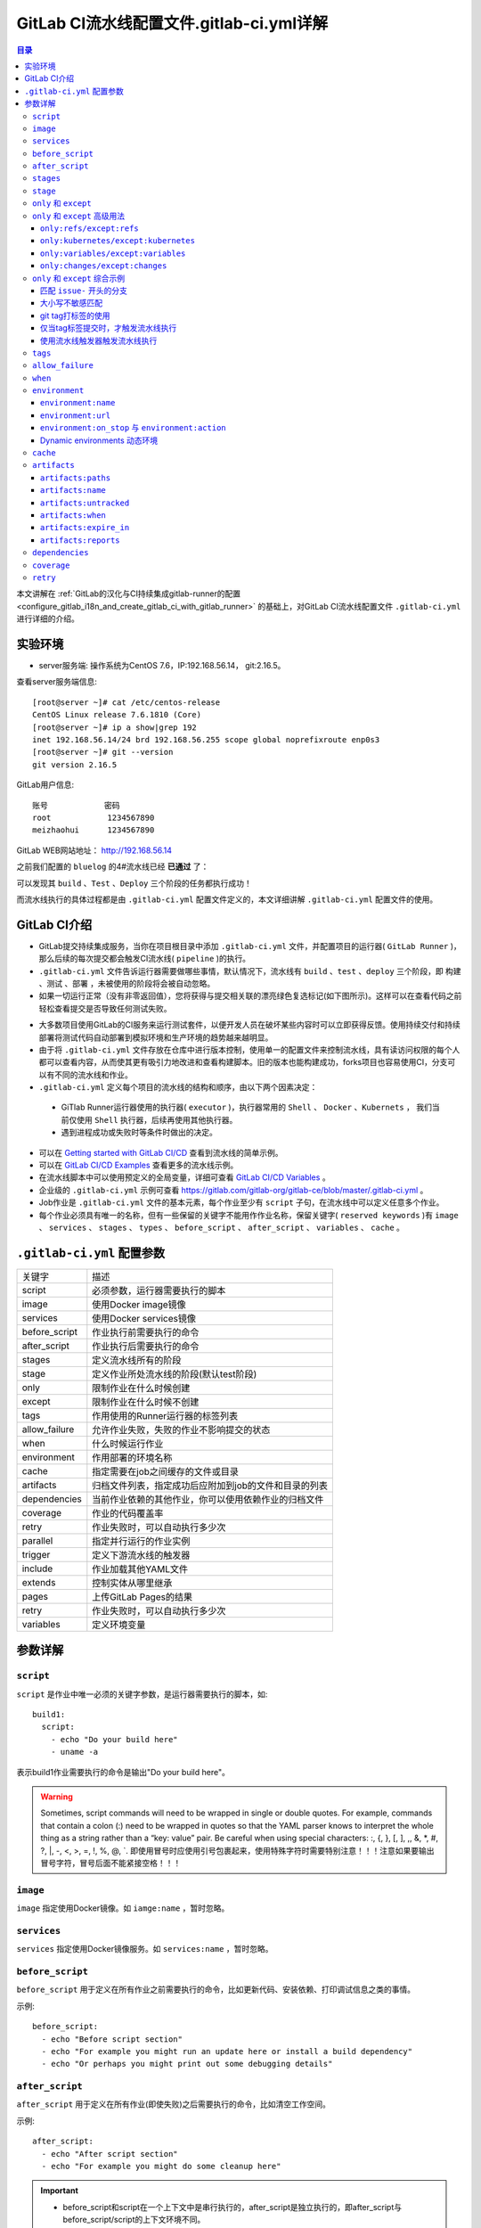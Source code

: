.. _gitlab_ci_.gitlab-ci.yml_detail:

GitLab CI流水线配置文件.gitlab-ci.yml详解
=================================================

.. contents:: 目录

本文讲解在 :ref:`GitLab的汉化与CI持续集成gitlab-runner的配置 <configure_gitlab_i18n_and_create_gitlab_ci_with_gitlab_runner>` 的基础上，对GitLab CI流水线配置文件 ``.gitlab-ci.yml`` 进行详细的介绍。





实验环境
-------------------------------------------------

- server服务端: 操作系统为CentOS 7.6，IP:192.168.56.14， git:2.16.5。

查看server服务端信息::

    [root@server ~]# cat /etc/centos-release
    CentOS Linux release 7.6.1810 (Core) 
    [root@server ~]# ip a show|grep 192
    inet 192.168.56.14/24 brd 192.168.56.255 scope global noprefixroute enp0s3
    [root@server ~]# git --version
    git version 2.16.5
    
GitLab用户信息::

    账号            密码
    root            1234567890
    meizhaohui      1234567890
    
GitLab WEB网站地址： http://192.168.56.14


之前我们配置的 ``bluelog`` 的4#流水线已经 **已通过** 了：

.. image:: ./_static/images/gitlab_cicd-pipeline_detail.png

可以发现其 ``build`` 、``Test`` 、``Deploy`` 三个阶段的任务都执行成功！

而流水线执行的具体过程都是由 ``.gitlab-ci.yml`` 配置文件定义的，本文详细讲解 ``.gitlab-ci.yml`` 配置文件的使用。

GitLab CI介绍
-------------------------------------------------

- GitLab提交持续集成服务，当你在项目根目录中添加 ``.gitlab-ci.yml`` 文件，并配置项目的运行器( ``GitLab Runner`` )，那么后续的每次提交都会触发CI流水线( ``pipeline`` )的执行。

- ``.gitlab-ci.yml`` 文件告诉运行器需要做哪些事情，默认情况下，流水线有 ``build`` 、``test`` 、``deploy`` 三个阶段，即 ``构建`` 、``测试`` 、``部署`` ，未被使用的阶段将会被自动忽略。

- 如果一切运行正常（没有非零返回值），您将获得与提交相关联的漂亮绿色复选标记(如下图所示)。这样可以在查看代码之前轻松查看提交是否导致任何测试失败。

.. image:: ./_static/images/gitlab_cicd_green_checkmark.png 

- 大多数项目使用GitLab的CI服务来运行测试套件，以便开发人员在破坏某些内容时可以立即获得反馈。使用持续交付和持续部署将测试代码自动部署到模拟环境和生产环境的趋势越来越明显。

- 由于将 ``.gitlab-ci.yml`` 文件存放在仓库中进行版本控制，使用单一的配置文件来控制流水线，具有读访问权限的每个人都可以查看内容，从而使其更有吸引力地改进和查看构建脚本。旧的版本也能构建成功，forks项目也容易使用CI，分支可以有不同的流水线和作业。

-  ``.gitlab-ci.yml`` 定义每个项目的流水线的结构和顺序，由以下两个因素决定：
  
  - GiTlab Runner运行器使用的执行器( ``executor`` )，执行器常用的 ``Shell`` 、 ``Docker`` 、``Kubernets`` ， 我们当前仅使用 ``Shell`` 执行器，后续再使用其他执行器。
  - 遇到进程成功或失败时等条件时做出的决定。

- 可以在 `Getting started with GitLab CI/CD <https://docs.gitlab.com/ce/ci/quick_start/README.html>`_ 查看到流水线的简单示例。
- 可以在 `GitLab CI/CD Examples <https://docs.gitlab.com/ce/ci/examples/README.html>`_ 查看更多的流水线示例。
- 在流水线脚本中可以使用预定义的全局变量，详细可查看 `GitLab CI/CD Variables <https://docs.gitlab.com/ce/ci/variables/README.html>`_ 。
- 企业级的 ``.gitlab-ci.yml`` 示例可查看 https://gitlab.com/gitlab-org/gitlab-ce/blob/master/.gitlab-ci.yml 。
- Job作业是 ``.gitlab-ci.yml`` 文件的基本元素，每个作业至少有 ``script`` 子句，在流水线中可以定义任意多个作业。
- 每个作业必须具有唯一的名称，但有一些保留的关键字不能用作作业名称，保留关键字( ``reserved keywords`` )有  ``image`` 、 ``services`` 、 ``stages`` 、 ``types`` 、 ``before_script`` 、 ``after_script`` 、 ``variables`` 、 ``cache`` 。

``.gitlab-ci.yml`` 配置参数
-------------------------------------------------


+---------------+-------------------------------------------------------+
|   关键字      |                描述                                   |
+---------------+-------------------------------------------------------+
|   script      |                必须参数，运行器需要执行的脚本         |
+---------------+-------------------------------------------------------+
|   image       |                使用Docker image镜像                   |
+---------------+-------------------------------------------------------+
|  services     |                使用Docker services镜像                |
+---------------+-------------------------------------------------------+
| before_script |                作业执行前需要执行的命令               |
+---------------+-------------------------------------------------------+
| after_script  |                作业执行后需要执行的命令               |
+---------------+-------------------------------------------------------+
|    stages     |                定义流水线所有的阶段                   |
+---------------+-------------------------------------------------------+
|    stage      |        定义作业所处流水线的阶段(默认test阶段)         |
+---------------+-------------------------------------------------------+
|     only      |                限制作业在什么时候创建                 |
+---------------+-------------------------------------------------------+
|    except     |                限制作业在什么时候不创建               |
+---------------+-------------------------------------------------------+
|     tags      |            作用使用的Runner运行器的标签列表           |
+---------------+-------------------------------------------------------+
| allow_failure |       允许作业失败，失败的作业不影响提交的状态        |
+---------------+-------------------------------------------------------+
|     when      |                  什么时候运行作业                     |
+---------------+-------------------------------------------------------+
|  environment  |                  作用部署的环境名称                   |
+---------------+-------------------------------------------------------+
|     cache     |          指定需要在job之间缓存的文件或目录            |
+---------------+-------------------------------------------------------+
|   artifacts   | 归档文件列表，指定成功后应附加到job的文件和目录的列表 |
+---------------+-------------------------------------------------------+
|  dependencies |  当前作业依赖的其他作业，你可以使用依赖作业的归档文件 |
+---------------+-------------------------------------------------------+
|   coverage    |                 作业的代码覆盖率                      |
+---------------+-------------------------------------------------------+
|     retry     |              作业失败时，可以自动执行多少次           |
+---------------+-------------------------------------------------------+
|   parallel    |                 指定并行运行的作业实例                |
+---------------+-------------------------------------------------------+
|   trigger     |                 定义下游流水线的触发器                |
+---------------+-------------------------------------------------------+
|   include     |                 作业加载其他YAML文件                  |
+---------------+-------------------------------------------------------+
|   extends     |                 控制实体从哪里继承                    |
+---------------+-------------------------------------------------------+
|     pages     |                 上传GitLab Pages的结果                |
+---------------+-------------------------------------------------------+
|     retry     |              作业失败时，可以自动执行多少次           |
+---------------+-------------------------------------------------------+
|   variables   |                    定义环境变量                       |
+---------------+-------------------------------------------------------+


参数详解
-------------------------------------------------

``script``
~~~~~~~~~~~~~~~~~~~~~~~~~~~~~~~~~~~~~~~~~~~~~~~~~

``script`` 是作业中唯一必须的关键字参数，是运行器需要执行的脚本，如::

    build1:
      script:
        - echo "Do your build here"
        - uname -a

表示build1作业需要执行的命令是输出"Do your build here"。

.. WARNING:: Sometimes, script commands will need to be wrapped in single or double quotes. For example, commands that contain a colon (:) need to be wrapped in quotes so that the YAML parser knows to interpret the whole thing as a string rather than a “key: value” pair. Be careful when using special characters: :, {, }, \[, \], ,, &, \*, #, ?, \|, -, <, >, =, !, %, @, \`. 即使用冒号时应使用引号包裹起来，使用特殊字符时需要特别注意！！！注意如果要输出冒号字符，冒号后面不能紧接空格！！！

``image``
~~~~~~~~~~~~~~~~~~~~~~~~~~~~~~~~~~~~~~~~~~~~~~~~~

``image`` 指定使用Docker镜像。如 ``iamge:name`` ，暂时忽略。

``services``
~~~~~~~~~~~~~~~~~~~~~~~~~~~~~~~~~~~~~~~~~~~~~~~~~

``services`` 指定使用Docker镜像服务。如 ``services:name`` ，暂时忽略。

``before_script``
~~~~~~~~~~~~~~~~~~~~~~~~~~~~~~~~~~~~~~~~~~~~~~~~~

``before_script`` 用于定义在所有作业之前需要执行的命令，比如更新代码、安装依赖、打印调试信息之类的事情。

示例::

    before_script:
      - echo "Before script section"
      - echo "For example you might run an update here or install a build dependency"
      - echo "Or perhaps you might print out some debugging details"


``after_script``
~~~~~~~~~~~~~~~~~~~~~~~~~~~~~~~~~~~~~~~~~~~~~~~~~

``after_script`` 用于定义在所有作业(即使失败)之后需要执行的命令，比如清空工作空间。

示例::

    after_script:
      - echo "After script section"
      - echo "For example you might do some cleanup here"

.. Important::

    - before_script和script在一个上下文中是串行执行的，after_script是独立执行的，即after_script与before_script/script的上下文环境不同。
    - after_script会将当前工作目录设置为默认值。
    - 由于after_script是分离的上下文，在after_script中无法看到在before_script和script中所做的修改:
    
        - 在before_script和script中的命名别名、导出变量，对after_script不可见；
        - before_script和script在工作树之外安装的软件，对after_script不可见。
    
    - 你可以在作业中定义before_script，after_script，也可以将其定义为顶级元素，定义为顶级元素将为每一个任务都执行相应阶段的脚本或命令。作业级会覆盖全局级的定义。

示例::

    before_script:
      - echo "Before script section"
      - echo "For example you might run an update here or install a build dependency"
      - echo "Or perhaps you might print out some debugging details"
    
    after_script:
      - echo "After script section"
      - echo "For example you might do some cleanup here"
    
    build1:
      stage: build
      before_script:
        - echo "Before script in build stage that overwrited the globally defined before_script"
        - echo "Install cloc:A tool to count lines of code in various languages from a given directory."
        - yum install cloc -y
      after_script:
        - echo "After script in build stage that overwrited the globally defined after_script"
        - cloc --version
        - cloc .
      script:
        - echo "Do your build here"
        - cloc --version
        - cloc .
      tags:
        - bluelog

将修改上传提交，查看作业build1的控制台输出：

.. image:: ./_static/images/job_before_script_overwrited_global_before_script.png
.. image:: ./_static/images/job_after_script_overwrited_global_after_script.png

可以发现build1作业的 ``before_script`` 和 ``after_script`` 将全局的 ``before_script`` 和 ``after_script`` 覆盖了。


``stages``
~~~~~~~~~~~~~~~~~~~~~~~~~~~~~~~~~~~~~~~~~~~~~~~~~

``stages`` 定义流水线全局可使用的阶段，阶段允许有灵活的多级管道，阶段元素的排序定义了作业执行的顺序。

- 相同 ``stage`` 阶段的作业并行运行。
- 默认情况下，上一阶段的作业全部运行成功后才执行下一阶段的作业。
- 默认有三个阶段， ``build`` 、``test`` 、``deploy`` 三个阶段，即 ``构建`` 、``测试`` 、``部署`` 。
- 如果一个作业未定义  ``stage`` 阶段，则作业使用 ``test`` 测试阶段。
- 默认情况下，任何一个前置的作业失败了，commit提交会标记为failed并且下一个stages的作业都不会执行。

``stage``
~~~~~~~~~~~~~~~~~~~~~~~~~~~~~~~~~~~~~~~~~~~~~~~~~

``stage`` 定义流水线中每个作业所处的阶段，处于相同阶段的作业并行执行。

示例::

    # This file is a template, and might need editing before it works on your project.
    # see https://docs.gitlab.com/ce/ci/yaml/README.html for all available options
    
    
    before_script:
      - echo "Before script section"
      - echo "For example you might run an update here or install a build dependency"
      - echo "Or perhaps you might print out some debugging details"
    
    after_script:
      - echo "After script section"
      - echo "For example you might do some cleanup here"
    
    stages:
      - build
      - code_check
      - test
      - deploy
      
    build1:
      stage: build
      before_script:
        - echo "Before script in build stage that overwrited the globally defined before_script"
        - echo "Install cloc:A tool to count lines of code in various languages from a given directory."
        - yum install cloc -y
      after_script:
        - echo "After script in build stage that overwrited the globally defined after_script"
        - cloc --version
        - cloc .
      script:
        - echo "Do your build here"
        - cloc --version
        - cloc .
      tags:
        - bluelog
    
    find Bugs:
      stage: code_check
      script:
        - echo "Use Flake8 to check python code"
        - pip install flake8
        - flake8 --version
        - flake8 .
      tags:
        - bluelog
        
    test1:
      stage: test
      script:
        - echo "Do a test here"
        - echo "For example run a test suite"
      tags:
        - bluelog
    
    test2:
      stage: test
      script:
        - echo "Do another parallel test here"
        - echo "For example run a lint test"
      tags:
        - bluelog
        

我们增加一个 ``code_check`` 阶段，该阶段有一个作业 ``find Bugs`` ，该作业主要是先安装Flake8，然后使用Flake8对Python代码进行规范检查。

.. image:: ./_static/images/job_code_check_failed.png

由于Flake8检查到了Python代码中的缺陷，导致find Bugs作业失败！这样可以控制开发人员提交有坏味道的代码到仓库中。

另外，在上一个流水线中，Test阶段的作业test1和test2是并行执行的，如下图所示：

.. image:: ./_static/images/test_jobs_are_executed_in_parallel.png

本次(pipeline #7)流水线由于在作业 ``find Bugs`` 检查不通过，导致整个流水线运行失败，后续的作业不会执行：

.. image:: ./_static/images/code_check_failed_no_jobs_of_further_stage_are_executed.png

.. Attention:: 

    默认情况下，GitLab Runner运行器每次只执行一个作业，只有当满足以下条件之一时，才会真正的并行执行:
    
        - 作业运行在不同的运行器上；
        - 你修改了运行器的 ``concurrent`` 设置，默认情况下 ``concurrent = 1`` 。 

``only`` 和 ``except``
~~~~~~~~~~~~~~~~~~~~~~~~~~~~~~~~~~~~~~~~~~~~~~~~~

``only`` 和 ``except`` 用于在创建作业时对作业的限制策略。

- ``only`` 定义了哪些分支或标签(branches and tags)的作业会运行
- ``except``  定义了哪些分支或标签(branches and tags)的作业不会运行

下面是策略规则：

- ``only`` 和 ``except`` 可同时使用，如果在一个作业中同时定义了 ``only`` 和 ``except`` ，则同时 ``only``  ``except`` 进行过滤(注意，不是忽略  ``except`` 条件) 。
- ``only`` 和 ``except`` 可以使用正则表达式。
- ``only`` 和 ``except`` 允许指定用于过滤forks作业的存储库路径。
- ``only`` 和 ``except`` 中可以使用特殊的关键字，如 ``branches`` 、 ``tags`` 、 ``api`` 、 ``external`` 、 ``pipelines`` 、 ``pushes`` 、 ``schedules`` 、 ``triggers`` 、 ``web`` 、 ``merge_requests`` 、 ``chats`` 等。

``only`` 和 ``except`` 中可以使用特殊的关键字：

+----------------+---------------------------------------------------------------+
|     关键字     |                          描述释义                             |
+----------------+---------------------------------------------------------------+
|    branches    |                    当一个分支被push上来                       |
+----------------+---------------------------------------------------------------+
|     tags       |         当一个打了tag标记的Release被提交时                    |
+----------------+---------------------------------------------------------------+
|      api       |   当一个pipline被第二个piplines api所触发调起(不是触发器API)  |
+----------------+---------------------------------------------------------------+
|    external    |         当使用了GitLab以外的外部CI服务，如Jenkins             |
+----------------+---------------------------------------------------------------+
|   pipelines    | 针对多项目触发器而言，当使用CI_JOB_TOKEN，                    |
|                | 并使用gitlab所提供的api创建多个pipelines的时候                |
+----------------+---------------------------------------------------------------+
|    pushes      |            当pipeline被用户的git push操作所触发的时候         |
+----------------+---------------------------------------------------------------+
|   schedules    |           针对预定好的pipline计划而言（每日构建一类）         |
+----------------+---------------------------------------------------------------+
|   triggers     |               用触发器token创建piplines的时候                 |
+----------------+---------------------------------------------------------------+
|      web       |  在GitLab WEB页面上Pipelines标签页下，按下run pipline的时候   |
+----------------+---------------------------------------------------------------+
| merge_requests |                 当合并请求创建或更新的时候                    |
+----------------+---------------------------------------------------------------+
|       chats    |                当使用GitLab ChatOps 创建作业的时候            |
+----------------+---------------------------------------------------------------+


在下面这个例子中，job将只会运行以 ``issue-`` 开始的refs(分支)，然而except中指定分支不能执行，所以这个job将不会执行::

    job:
      # use regexp
      only:
        - /^issue-.*$/
      # use special keyword
      except:
        - branches

匹配模式默认是大小写敏感的(case-sensitive)，使用 ``i`` 标志，如 ``/pattern/i`` 可以使匹配模式大小写不敏感::

    job:
      # use regexp
      only:
        - /^issue-.*$/i
      # use special keyword
      except:
        - branches

下面这个示例，仅当指定标记的tags的refs引用，或者通过API触发器的构建、或者流水线计划调度的构建才会运行::

    job:
      # use special keywords
      only:
        - tags
        - triggers
        - schedules

仓库的路径(repository path)只能用于父级仓库执行作业，不能用于forks::

    job:
      only:
        - branches@gitlab-org/gitlab-ce
      except:
        - master@gitlab-org/gitlab-ce
        - /^release/.*$/@gitlab-org/gitlab-ce

上面这个例子，将会在所有分支执行，但 **不会在** master主干以及以release/开头的分支上执行。

- 当一个作业没有定义 ``only`` 规则时，其默认为 ``only: ['branches', 'tags']`` 。
- 如果一个作业没有定义 ``except`` 规则时，则默认 ``except`` 规则为空。

下面这个两个例子是等价的::

    job:
      script: echo 'test'

转换后::

    job:
      script: echo 'test'
      only: ['branches', 'tags']

.. Attention::

    关于正则表达式使用的说明：
    
    - 因为 ``@`` 用于表示ref的存储库路径的开头，所以在正则表达式中匹配包含 ``@`` 字符的ref名称需要使用十六进制字符代码 ``\x40`` 。
    - 仅标签和分支名称才能使用正则表达式匹配，仓库路径按字面意义匹配。
    - 如果使用正则表达式匹配标签或分支名称，则匹配模式的整个引用部分都是正则表达式。
    - 正则表达式必须以 ``/`` 开头和结尾，即 ``/regular expressions/`` ，因此， ``issue-/.*/`` 不会匹配以 ``issue-`` 开头的标签或分支。
    - 可以在正则表达式中使用锚点 ``^$`` ，用来匹配开头或结尾，如 ``/^issue-.*$/`` 与 ``/^issue-/`` 等价， 但  ``/issue/`` 却可以匹配名称为 ``severe-issues`` 的分支，所以正则表达式的使用要谨慎！

``only`` 和 ``except`` 高级用法
~~~~~~~~~~~~~~~~~~~~~~~~~~~~~~~~~~~~~~~~~~~~~~~~~

- ``only`` 和 ``except`` 支持高级策略，``refs`` 、 ``variables`` 、 ``changes`` 、 ``kubernetes`` 四个关键字可以使用。
- 如果同时使用多个关键字，中间的逻辑是 ``逻辑与AND`` 。


``only:refs/except:refs``
@@@@@@@@@@@@@@@@@@@@@@@@@@@@@@@@@@@@@@@@@@@@@@@@@

- ``refs`` 策略可以使用 ``only`` 和 ``except`` 基本用法中的关键字。

下面这个例子中，deploy作业仅当流水线是计划作业或者在master主干运行::

    deploy:
      only:
        refs:
          - master
          - schedules



``only:kubernetes/except:kubernetes``
@@@@@@@@@@@@@@@@@@@@@@@@@@@@@@@@@@@@@@@@@@@@@@@@@

- ``kubernetes`` 策略仅支持 ``active`` 关键字。

下面这个例子中，deploy作业仅当kubernetes服务启动后才会运行::

    deploy:
      only:
        kubernetes: active

``only:variables/except:variables``
@@@@@@@@@@@@@@@@@@@@@@@@@@@@@@@@@@@@@@@@@@@@@@@@@

- ``variables`` 关键字用来定义变量表达式，你可以使用预定义变量、项目、组、环境变量来评估一个作业是否需要创建或运行。

下面这个例子使用了变量表达式::

    deploy:
      script: cap staging deploy
      only:
        refs:
          - branches
        variables:
          - $RELEASE == "staging"
          - $STAGING

下面这个例子，会根据提交日志信息来排除某些作业::

    end-to-end:
      script: rake test:end-to-end
      except:
        variables:
          - $CI_COMMIT_MESSAGE =~ /skip-end-to-end-tests/

``only:changes/except:changes``
@@@@@@@@@@@@@@@@@@@@@@@@@@@@@@@@@@@@@@@@@@@@@@@@@

- ``changes`` 策略表明一个作业只有在使用 ``git push`` 事件使文件发生变化时执行。

下面这个例子中，deploy作业仅当流水线是计划作业或者在master主干运行::

    docker build:
      script: docker build -t my-image:$CI_COMMIT_REF_SLUG .
      only:
        changes:
          - Dockerfile
          - docker/scripts/*
          - dockerfiles/**/*
          - more_scripts/*.{rb,py,sh}

上面这个例子中，一旦 ``Dockerfile`` 文件发生变化，或者 ``docker/scripts/`` 目录下的文件发生变化，或者 ``dockerfiles/`` 目录下的文件或目录发生变化，或者 ``more_scripts/`` 目录下 ``rb,py,sh`` 等脚本文件发生变化时，就会触发Docker构建。

- 也可以使用 ``glob模式匹配`` 来匹配根目录下的文件，或者任何目录下的文件。

如下示例::

    test:
      script: npm run test
      only:
        changes:
          - "*.json"
          - "**/*.sql"

.. Attention::

    在上面的示例中，``glob模式匹配`` 的字符串需要使用双引号包裹起来，否则会导致 ``.gitlab-ci.yml`` 解析错误。

下面这个例子，当md文件发生变化时，会忽略CI作业::

    build:
      script: npm run build
      except:
        changes:
          - "*.md"


.. Warning::

    记录一下官网说明中使用 ``change`` 时需要注意的两点：
    
    - Using changes with new branches and tags：When pushing a new branch or a new tag to GitLab, the policy always evaluates to true and GitLab will create a job. This feature is not connected with merge requests yet and, because GitLab is creating pipelines before a user can create a merge request, it is unknown what the target branch is at this point.
    - Using changes with merge_requests：With pipelines for merge requests, it is possible to define a job to be created based on files modified in a merge request.

在合并请求中使用 ``change`` 策略::

    docker build service one:
      script: docker build -t my-service-one-image:$CI_COMMIT_REF_SLUG .
      only:
        refs:
          - merge_requests
        changes:
          - Dockerfile
          - service-one/**/*

上面这个例子中，一旦合并请求中修改了 ``Dockerfile`` 文件或者修改了 ``service`` 目录下的文件，都会触发Docker构建。

``only`` 和 ``except`` 综合示例
~~~~~~~~~~~~~~~~~~~~~~~~~~~~~~~~~~~~~~~~~~~~~~~~~

我们将 ``bluelog`` 项目的描述和主题进行修改：

.. image:: ./_static/images/project_description_tags.png

并创建三个分支 ``issue-pylint`` 、``Issue-flake8`` 和 ``severe-issues`` ：

.. image:: ./_static/images/project_three_branches.png

刚新增的三个分支，自动继承了master主干的CI RUNNER，因为Flake8检查代码质量没通过，流水线都失败了：

.. image:: ./_static/images/project_three_branches_pipeline_failed.png

**为了便于测试，将"meizhaohui"账号设置为** ``bluelog`` **项目的主程序员！**

现在朝 ``.gitlab-ci.yml`` 文件中增加 ``only`` 和 ``except`` 策略。


匹配 ``issue-`` 开头的分支
@@@@@@@@@@@@@@@@@@@@@@@@@@@@@@@@@@@@@@@@@@@@@@@@@


创建仅匹配 ``issue-`` 开头的分支：

.. image:: ./_static/images/only_match_startwith_issue.png

可以发现master主干没有执行 ``find Bugs`` 作业：

.. image:: ./_static/images/master_no_find_bugs.png

为了快速测试，我们对对个作业都使用  ``only`` 和 ``except`` 策略:

.. code-block:: yaml
    :linenos:
    :emphasize-lines: 31,44,58,70,82
    
    # This file is a template, and might need editing before it works on your project.
    # see https://docs.gitlab.com/ce/ci/yaml/README.html for all available options
    
    
    before_script:
      - echo "Before script section"
      - echo "For example you might run an update here or install a build dependency"
      - echo "Or perhaps you might print out some debugging details"
    
    after_script:
      - echo "After script section"
      - echo "For example you might do some cleanup here"
    
    stages:
      - build
      - code_check
      - test
      - deploy
      
    build1:
      stage: build
      before_script:
        - echo "Before script in build stage that overwrited the globally defined before_script"
        - echo "Install cloc:A tool to count lines of code in various languages from a given directory."
        - yum install cloc -y
      after_script:
        - echo "After script in build stage that overwrited the globally defined after_script"
        - cloc --version
        # cloc .
      only:
        - /^issue-.*$/
      except:
        - master
      script:
        - echo "Do your build here"
        - cloc --version
        # - cloc .
      tags:
        - bluelog
    
    find Bugs:
      stage: code_check
      only:
        - /^issue-.*$/
      except:
        - branches
      script:
        - echo "Use Flake8 to check python code"
        - pip install flake8
        - flake8 --version
        # - flake8 .
      tags:
        - bluelog
        
    test1:
      stage: test
      only:
        - /^issue-.*$/
      except:
        - /issue-pylint/
      script:
        - echo "Do a test here"
        - echo "For example run a test suite"
      tags:
        - bluelog
    
    test2:
      stage: test
      only:
        - /^issue-.*$/
      except:
        - /Issue-flake8/
      script:
        - echo "Do another parallel test here"
        - echo "For example run a lint test"
      tags:
        - bluelog
        
    deploy1:
      stage: deploy
      only:
        - /^issue-.*$/
      except:
        - /severe-issues/
      script:
        - echo "Do your deploy here"
      tags:
        - bluelog

提交后，直接入库，检查master主干，并没有触发流水线作业。

统计作业流水线作业情况：

+---------------+----------+--------+-----------+---------+---------+-----------+
|     分支      |  流水线  | build1 | find Bugs |  test1  |  test2  |  deploy1  |
+---------------+----------+--------+-----------+---------+---------+-----------+
|     master    |  未触发  |        |           |         |         |           |
+---------------+----------+--------+-----------+---------+---------+-----------+
| issue-pylint  |    #22   |  Yes   |    No     |    No   |   Yes   |    Yes    |
+---------------+----------+--------+-----------+---------+---------+-----------+
| Issue-flake8  |  未触发  |        |           |         |         |           |
+---------------+----------+--------+-----------+---------+---------+-----------+
| severe-issues |  未触发  |        |           |         |         |           |
+---------------+----------+--------+-----------+---------+---------+-----------+

.. image:: ./_static/images/gitlab_only_except_pipeline_22.png

解释上面的流水作业策略：

+---------------+----------------------------------------------------+------------------------------------------------------------------------------+
|    作业       |                     规则定义                       |                                  规则解释                                    |
+---------------+----------------------------------------------------+------------------------------------------------------------------------------+
|     build1    |    ``only: - /^issue-.*$/ except: - master``       |  只在以issue-开头的分支执行，不在master主干执行                              |
+---------------+----------------------------------------------------+------------------------------------------------------------------------------+
|   find Bugs   |  ``only: - /^issue-.*$/ except: - branches``       |  只在以issue-开头的分支执行，不在 ``branches`` 分支执行，                    |
|               |                                                    |  由于issue-pylint也是分支，所以在issue-pylint中也不会执行find Bugs作业       |
+---------------+----------------------------------------------------+------------------------------------------------------------------------------+
|     test1     | ``only: - /^issue-.*$/ except: - /issue-pylint/``  |  只在以issue-开头的分支执行，不在issue-pylint分支执行，                      |
|               |                                                    |  即会在除了issue-pylint分支以外的issue-开头的分支执行，也即没有分支执行      |
+---------------+----------------------------------------------------+------------------------------------------------------------------------------+
|     test2     | ``only: - /^issue-.*$/ except: - /Issue-flake8/``  |  只在以issue-开头的分支执行，不在Issue-flake8分支执行，                      |
|               |                                                    |  因此可以issue-pylint分支执行                                                |
+---------------+----------------------------------------------------+------------------------------------------------------------------------------+
|    deploy1    | ``only: - /^issue-.*$/ except: - /severe-issues/`` |  只在以issue-开头的分支执行，不在severe-issues分支执行                       |
|               |                                                    |  因此可以issue-pylint分支执行                                                |
+---------------+----------------------------------------------------+------------------------------------------------------------------------------+

大小写不敏感匹配
@@@@@@@@@@@@@@@@@@@@@@@@@@@@@@@@@@@@@@@@@@@@@@@@@

好，我们再将 ``only`` 语法中加入语法大小写不敏感的 ``i`` 标志！再来做一次实验，看看最终的效果。

加入语法大小写不敏感的 ``i`` 标志:

.. code-block:: yaml
    :linenos:
    :emphasize-lines: 31,44,58,70,82
   
    # This file is a template, and might need editing before it works on your project.
    # see https://docs.gitlab.com/ce/ci/yaml/README.html for all available options
    
    
    before_script:
      - echo "Before script section"
      - echo "For example you might run an update here or install a build dependency"
      - echo "Or perhaps you might print out some debugging details"
    
    after_script:
      - echo "After script section"
      - echo "For example you might do some cleanup here"
    
    stages:
      - build
      - code_check
      - test
      - deploy
      
    build1:
      stage: build
      before_script:
        - echo "Before script in build stage that overwrited the globally defined before_script"
        - echo "Install cloc:A tool to count lines of code in various languages from a given directory."
        - yum install cloc -y
      after_script:
        - echo "After script in build stage that overwrited the globally defined after_script"
        - cloc --version
        # cloc .
      only:
        - /^issue-.*$/i
      except:
        - master
      script:
        - echo "Do your build here"
        - cloc --version
        # - cloc .
      tags:
        - bluelog
    
    find Bugs:
      stage: code_check
      only:
        - /^issue-.*$/i
      except:
        - branches
      script:
        - echo "Use Flake8 to check python code"
        - pip install flake8
        - flake8 --version
        # - flake8 .
      tags:
        - bluelog
        
    test1:
      stage: test
      only:
        - /^issue-.*$/i
      except:
        - /issue-pylint/
      script:
        - echo "Do a test here"
        - echo "For example run a test suite"
      tags:
        - bluelog
    
    test2:
      stage: test
      only:
        - /^issue-.*$/i
      except:
        - /Issue-flake8/
      script:
        - echo "Do another parallel test here"
        - echo "For example run a lint test"
      tags:
        - bluelog
        
    deploy1:
      stage: deploy
      only:
        - /^issue-.*$/i
      except:
        - /severe-issues/
      script:
        - echo "Do your deploy here"
      tags:
        - bluelog
    

预期效果： ``issue-pylint`` 和 ``Issue-flake8`` 分支会触发流水线执行，``master`` 主干和 ``severe-issues`` 分支不会触发流水线执行。

统计作业流水线作业情况：

+---------------+----------+--------+-----------+---------+---------+-----------+
|     分支      |  流水线  | build1 | find Bugs |  test1  |  test2  |  deploy1  |
+---------------+----------+--------+-----------+---------+---------+-----------+
|     master    |  未触发  |        |           |         |         |           |
+---------------+----------+--------+-----------+---------+---------+-----------+
| issue-pylint  |    #23   |  Yes   |    No     |    No   |   Yes   |    Yes    |
+---------------+----------+--------+-----------+---------+---------+-----------+
| Issue-flake8  |    #24   |  Yes   |    No     |   Yes   |    No   |    Yes    |
+---------------+----------+--------+-----------+---------+---------+-----------+
| severe-issues |  未触发  |        |           |         |         |           |
+---------------+----------+--------+-----------+---------+---------+-----------+

正如我们预期的一样，``issue-pylint`` 和 ``Issue-flake8`` 分支会触发流水线执行，``master`` 主干和 ``severe-issues`` 分支不会触发流水线执行：

.. image:: ./_static/images/gitlab_only_except_pipeline_23.png
.. image:: ./_static/images/gitlab_only_except_pipeline_24.png

解释上面的流水作业策略：

+---------------+-----------------------------------------------------+------------------------------------------------------------------------------+
|    作业       |                     规则定义                        |                                  规则解释                                    |
+---------------+-----------------------------------------------------+------------------------------------------------------------------------------+
|     build1    |    ``only: - /^issue-.*$/i except: - master``       |  只在以issue(不区分大小写)-开头的分支执行，不在master主干执行                |
|               |                                                     |  可以在issue-pylint和Issue-flake8分支执行                                    |
+---------------+-----------------------------------------------------+------------------------------------------------------------------------------+
|   find Bugs   |  ``only: - /^issue-.*$/i except: - branches``       |  只在以issue(不区分大小写)-开头的分支执行，不在 ``branches`` 分支执行，      |
|               |                                                     |  由于issue-pylint也是分支，所以在issue-pylint中也不会执行find Bugs作业       |
+---------------+-----------------------------------------------------+------------------------------------------------------------------------------+
|     test1     | ``only: - /^issue-.*$/i except: - /issue-pylint/``  |  只在以issue(不区分大小写)-开头的分支执行，不在issue-pylint分支执行，        |
|               |                                                     |  即会在除了issue-pylint分支以外的issue-(不区分大小写)开头的分支执行，        |
|               |                                                     |  可以在Issue-flake8分支执行                                                  |
+---------------+-----------------------------------------------------+------------------------------------------------------------------------------+
|     test2     | ``only: - /^issue-.*$/i except: - /Issue-flake8/``  |  只在以issue(不区分大小写)-开头的分支执行，不在Issue-flake8分支执行，        |
|               |                                                     |  因此可以issue-pylint分支执行                                                |
+---------------+-----------------------------------------------------+------------------------------------------------------------------------------+
|    deploy1    | ``only: - /^issue-.*$/i except: - /severe-issues/`` |  只在以issue(不区分大小写)-开头的分支执行，不在severe-issues分支执行         |
|               |                                                     |  可以在issue-pylint和Issue-flake8分支执行                                    |
+---------------+-----------------------------------------------------+------------------------------------------------------------------------------+

我们再将 ``only`` 语法中将 ``/^issue-.*$/`` 改为 ``/issue/i`` ！再来做一次实验，看看最终的效果。

不区分大小写匹配issue字符：

.. code-block:: yaml
    :linenos:
    :emphasize-lines: 31,44,58,70,82
   
    # This file is a template, and might need editing before it works on your project.
    # see https://docs.gitlab.com/ce/ci/yaml/README.html for all available options
    
    
    before_script:
      - echo "Before script section"
      - echo "For example you might run an update here or install a build dependency"
      - echo "Or perhaps you might print out some debugging details"
    
    after_script:
      - echo "After script section"
      - echo "For example you might do some cleanup here"
    
    stages:
      - build
      - code_check
      - test
      - deploy
      
    build1:
      stage: build
      before_script:
        - echo "Before script in build stage that overwrited the globally defined before_script"
        - echo "Install cloc:A tool to count lines of code in various languages from a given directory."
        - yum install cloc -y
      after_script:
        - echo "After script in build stage that overwrited the globally defined after_script"
        - cloc --version
        # cloc .
      only:
        - /issue/i
      except:
        - master
      script:
        - echo "Do your build here"
        - cloc --version
        # - cloc .
      tags:
        - bluelog
    
    find Bugs:
      stage: code_check
      only:
        - /issue/i
      except:
        - branches
      script:
        - echo "Use Flake8 to check python code"
        - pip install flake8
        - flake8 --version
        # - flake8 .
      tags:
        - bluelog
        
    test1:
      stage: test
      only:
        - /issue/i
      except:
        - /issue-pylint/
      script:
        - echo "Do a test here"
        - echo "For example run a test suite"
      tags:
        - bluelog
    
    test2:
      stage: test
      only:
        - /issue/i
      except:
        - /Issue-flake8/
      script:
        - echo "Do another parallel test here"
        - echo "For example run a lint test"
      tags:
        - bluelog
        
    deploy1:
      stage: deploy
      only:
        - /issue/i
      except:
        - /severe-issues/
      script:
        - echo "Do your deploy here"
      tags:
        - bluelog


预期效果：不区分大小写，``issue-pylint`` 、 ``Issue-flake8`` 和 ``severe-issues`` 分支分支会触发流水线执行，``master`` 主干不会触发流水线执行。

统计作业流水线作业情况：

+---------------+----------+--------+-----------+---------+---------+-----------+
|     分支      |  流水线  | build1 | find Bugs |  test1  |  test2  |  deploy1  |
+---------------+----------+--------+-----------+---------+---------+-----------+
|     master    |  未触发  |        |           |         |         |           |
+---------------+----------+--------+-----------+---------+---------+-----------+
| issue-pylint  |    #25   |  Yes   |    No     |    No   |   Yes   |    Yes    |
+---------------+----------+--------+-----------+---------+---------+-----------+
| Issue-flake8  |    #26   |  Yes   |    No     |   Yes   |    No   |    Yes    |
+---------------+----------+--------+-----------+---------+---------+-----------+
| severe-issues |    #27   |  Yes   |    No     |   Yes   |   Yes   |    No     |
+---------------+----------+--------+-----------+---------+---------+-----------+

正如我们预期的一样，``issue-pylint`` 、 ``Issue-flake8`` 和 ``severe-issues`` 分支会触发流水线执行，``master`` 主干不会触发流水线执行：

.. image:: ./_static/images/gitlab_only_except_pipeline_25.png
.. image:: ./_static/images/gitlab_only_except_pipeline_26.png
.. image:: ./_static/images/gitlab_only_except_pipeline_27.png

解释上面的流水作业策略：

+---------------+-----------------------------------------------------+------------------------------------------------------------------------------+
|    作业       |                     规则定义                        |                                  规则解释                                    |
+---------------+-----------------------------------------------------+------------------------------------------------------------------------------+
|     build1    |    ``only: - /issue/i except: - master``            |  只在包含issue(不区分大小写)字符的分支执行，不在master主干执行               |
|               |                                                     |  因此在issue-pylint、Issue-flake8、severe-issues分支执行                     |
+---------------+-----------------------------------------------------+------------------------------------------------------------------------------+
|   find Bugs   |  ``only: - /issue/i except: - branches``            |  只在包含issue(不区分大小写)字符的分支执行，不在 ``branches`` 分支执行，     |
|               |                                                     |  所以find Bugs作业一直不会执行                                               |
+---------------+-----------------------------------------------------+------------------------------------------------------------------------------+
|     test1     | ``only: - /issue/i except: - /issue-pylint/``       |  只在包含issue(不区分大小写)字符的分支执行，不在包含issue-pylint字符的分支   |
|               |                                                     |  执行，即会在除了issue-pylint分支以外包含issue(不区分大小写)字符的分支执行， |
|               |                                                     |  所以可以在Issue-flake8和severe-issues分支执行                               |
+---------------+-----------------------------------------------------+------------------------------------------------------------------------------+
|     test2     | ``only: - /issue/i except: - /Issue-flake8/``       |  只在包含issue(不区分大小写)字符的分支执行，不在包含issue-flake8字符的分支   |
|               |                                                     |  执行，即会在除了issue-flake8分支以外包含issue(不区分大小写)字符的分支执行， |
|               |                                                     |  所以可以在issue-pylint和severe-issues分支执行                               |
+---------------+-----------------------------------------------------+------------------------------------------------------------------------------+
|    deploy1    | ``only: - /issue/i except: - /severe-issues/``      |  只在包含issue(不区分大小写)字符的分支执行，不在包含severe-issues字符的分支  |
|               |                                                     |  执行，即会在除了severe-issues分支以外包含issue(不区分大小写)字符的分支执行, |
|               |                                                     |  所以可以在issue-pylint和Issue-flake8分支执行                                |
+---------------+-----------------------------------------------------+------------------------------------------------------------------------------+


git tag打标签的使用
@@@@@@@@@@@@@@@@@@@@@@@@@@@@@@@@@@@@@@@@@@@@@@@@@

**使用标签，可以标记提交历史上的特定点为重要提交。**

- 新建tag

``git tag -a v1.0 -m"Release v1.0"``

上面的命令我们成功创建了本地一个版本 V1.0 ,并且添加了附注信息 'Release 1.0'。

- 查看tag

``git tag``

- 显示tag附注信息

``git show v1.0``

- 提交本地tag到远程仓库

``git push origin v1.0``

- 提交本地所有tag到远程仓库

``git push origin --tags``

- 删除本地tag

``git tag -d v1.0``

- 删除远程tag

``git tag push origin :refs/tags/v1.0```

- 获取远程版本

``git fetch origin tag v1.0``

仅当tag标签提交时，才触发流水线执行
@@@@@@@@@@@@@@@@@@@@@@@@@@@@@@@@@@@@@@@@@@@@@@@@@

使用标签，可以标记提交历史上的特定点为重要提交，可以标记重要版本，如下图，是GitLab官方的Tag标签列表：

.. image:: ./_static/images/gitlab_office_tags_list.png

我们将流水线配置文件 ``.gitlab-ci.yml`` 修改为以下内容:

.. code-block:: yaml
    :linenos:
    :emphasize-lines: 31,44,58,70,82
   
    # This file is a template, and might need editing before it works on your project.
    # see https://docs.gitlab.com/ce/ci/yaml/README.html for all available options
    
    
    before_script:
      - echo "Before script section"
      - echo "For example you might run an update here or install a build dependency"
      - echo "Or perhaps you might print out some debugging details"
    
    after_script:
      - echo "After script section"
      - echo "For example you might do some cleanup here"
    
    stages:
      - build
      - code_check
      - test
      - deploy
      
    build1:
      stage: build
      before_script:
        - echo "Before script in build stage that overwrited the globally defined before_script"
        - echo "Install cloc:A tool to count lines of code in various languages from a given directory."
        - yum install cloc -y
      after_script:
        - echo "After script in build stage that overwrited the globally defined after_script"
        - cloc --version
        # cloc .
      only:
        - tags
      except:
        - master
      script:
        - echo "Do your build here"
        - cloc --version
        # - cloc .
      tags:
        - bluelog
    
    find Bugs:
      stage: code_check
      only:
        - tags
      except:
        - branches
      script:
        - echo "Use Flake8 to check python code"
        - pip install flake8
        - flake8 --version
        # - flake8 .
      tags:
        - bluelog
        
    test1:
      stage: test
      only:
        - tags
      except:
        - /issue-pylint/
      script:
        - echo "Do a test here"
        - echo "For example run a test suite"
      tags:
        - bluelog
    
    test2:
      stage: test
      only:
        - tags
      except:
        - /Issue-flake8/
      script:
        - echo "Do another parallel test here"
        - echo "For example run a lint test"
      tags:
        - bluelog
        
    deploy1:
      stage: deploy
      only:
        - tags
      except:
        - /severe-issues/
      script:
        - echo "Do your deploy here"
      tags:
        - bluelog
    
查看差异::

    $ git diff                                                            
    diff --git a/.gitlab-ci.yml b/.gitlab-ci.yml                          
    index 7f16137..8315eb0 100644                                         
    --- a/.gitlab-ci.yml                                                  
    +++ b/.gitlab-ci.yml                                                  
    @@ -28,7 +28,7 @@ build1:                                             
         - cloc --version                                                 
         # cloc .                                                         
       only:                                                              
    -    - /^issue-.*$/                                                   
    +    - tags                                                           
       except:                                                            
         - master                                                         
       script:                                                            
    @@ -41,7 +41,7 @@ build1:                                             
     find Bugs:                                                           
       stage: code_check                                                  
       only:                                                              
    -    - /^issue-.*$/                                                   
    +    - tags                                                           
       except:                                                            
         - branches                                                       
       script:                                                            
    @@ -55,7 +55,7 @@ find Bugs:                                          
     test1:                                                               
       stage: test                                                        
       only:                                                              
    -    - /^issue-.*$/                                                   
    +    - tags                                                           
       except:                                                            
         - /issue-pylint/                                                 
       script:                                                            
    @@ -67,7 +67,7 @@ test1:                                              
     test2:                                                               
       stage: test                                                        
       only:                                                              
    -    - /^issue-.*$/                                                   
    +    - tags                                                           
       except:                                                            
         - /Issue-flake8/                                                 
       script:                                                            
    @@ -79,7 +79,7 @@ test2:                                              
     deploy1:                                                             
       stage: deploy                                                      
       only:                                                              
    -    - /^issue-.*$/                                                   
    +    - tags                                                           
       except:                                                            
         - /severe-issues/                                                
       script:                                                            

提交::

    D:\data\github_tmp\higit\bluelog (master -> origin)
    $ git add -A
    
    D:\data\github_tmp\higit\bluelog (master -> origin)
    $ git commit -m"测试tag标签触发流水线执行"
    [master eb9b468] 测试tag标签触发流水线执行
     1 file changed, 7 insertions(+), 5 deletions(-)
    
    D:\data\github_tmp\higit\bluelog (master -> origin)
    $ git push origin master:master
    Enumerating objects: 5, done.
    Counting objects: 100% (5/5), done.
    Delta compression using up to 12 threads
    Compressing objects: 100% (3/3), done.
    Writing objects: 100% (3/3), 365 bytes | 365.00 KiB/s, done.
    Total 3 (delta 2), reused 0 (delta 0)
    To 192.168.56.14:higit/bluelog.git
       1bd46f2..eb9b468  master -> master


查看是否触发流水线，可以发现没有触发流水线执行：

.. image:: ./_static/images/gitlab_submit_tags_no_trigger_pipeline.png

我们给 ``bluelog`` 打个 ``tag`` 标签，标签名称V0.1::

    D:\data\github_tmp\higit\bluelog (master -> origin)            
    $ git tag v0.1 -m"Release v0.1"                                
                                                                   
    D:\data\github_tmp\higit\bluelog (master -> origin)            
    $ git tag                                                      
    v0.1                                                           
                                                                   
    D:\data\github_tmp\higit\bluelog (master -> origin)            
    $ git push origin v0.1                                         
    Enumerating objects: 1, done.                                  
    Counting objects: 100% (1/1), done.                            
    Writing objects: 100% (1/1), 165 bytes | 165.00 KiB/s, done.   
    Total 1 (delta 0), reused 0 (delta 0)                          
    To 192.168.56.14:higit/bluelog.git                             
     * [new tag]         v0.1 -> v0.1                              

可以发现 ``bluelog`` 已经生成了一个tag版本：

.. image:: ./_static/images/gitlab_bluelog_tag_v0.1.png

在流水线列表中，也可以看#31号流水线被触发了，并且标签是v0.1:

.. image:: ./_static/images/gitlab_bluelog_pipeline_31_with_tag_v0.1.png

使用流水线触发器触发流水线执行
@@@@@@@@@@@@@@@@@@@@@@@@@@@@@@@@@@@@@@@@@@@@@@@@@

我们给  ``bluelog`` 项目创建一个流水线触发器( ``Trigger`` )，在项目的 ``设置`` --> ``CI/CD`` --> ``流水线触发器`` 处增加流水线触发器：

.. image:: ./_static/images/gitlab_bluelog_add_pipeline_trigger_page.png

在"触发器描述"处填写"bluelog trigger"，然后点击"增加触发器"按钮，则会新增一个触发器:

.. image:: ./_static/images/gitlab_bluelog_trigger.png

我们修改 ``.gitlab-ci.yml`` 配置文件，将 ``build1`` 和 ``find Bugs`` 作业设置为仅 ``triggers`` 触发器能够触发执行:

.. code-block:: yaml
    :linenos:
    :emphasize-lines: 31,42
   
    # This file is a template, and might need editing before it works on your project.
    # see https://docs.gitlab.com/ce/ci/yaml/README.html for all available options
    
    
    before_script:
      - echo "Before script section"
      - echo "For example you might run an update here or install a build dependency"
      - echo "Or perhaps you might print out some debugging details"
    
    after_script:
      - echo "After script section"
      - echo "For example you might do some cleanup here"
    
    stages:
      - build
      - code_check
      - test
      - deploy
      
    build1:
      stage: build
      before_script:
        - echo "Before script in build stage that overwrited the globally defined before_script"
        - echo "Install cloc:A tool to count lines of code in various languages from a given directory."
        - yum install cloc -y
      after_script:
        - echo "After script in build stage that overwrited the globally defined after_script"
        - cloc --version
        # cloc .
      only:
        - triggers
      script:
        - echo "Do your build here"
        - cloc --version
        # - cloc .
      tags:
        - bluelog
    
    find Bugs:
      stage: code_check
      only:
        - triggers
      script:
        - echo "Use Flake8 to check python code"
        - pip install flake8
        - flake8 --version
        # - flake8 .
      tags:
        - bluelog
        
    test1:
      stage: test
      only:
        - tags
      except:
        - /issue-pylint/
      script:
        - echo "Do a test here"
        - echo "For example run a test suite"
      tags:
        - bluelog
    
    test2:
      stage: test
      only:
        - tags
      except:
        - /Issue-flake8/
      script:
        - echo "Do another parallel test here"
        - echo "For example run a lint test"
      tags:
        - bluelog
        
    deploy1:
      stage: deploy
      only:
        - tags
      except:
        - /severe-issues/
      script:
        - echo "Do your deploy here"
      tags:
        - bluelog
    
提交修改::

    D:\data\github_tmp\higit\bluelog (master -> origin)                      
    $ git diff                                                               
    diff --git a/.gitlab-ci.yml b/.gitlab-ci.yml                             
    index 657dc5e..921f93e 100644                                            
    --- a/.gitlab-ci.yml                                                     
    +++ b/.gitlab-ci.yml                                                     
    @@ -28,9 +28,7 @@ build1:                                                
         - cloc --version                                                    
         # cloc .                                                            
       only:                                                                 
    -    - tags                                                              
    -  except:                                                               
    -    - master                                                            
    +    - triggers                                                          
       script:                                                               
         - echo "Do your build here"                                         
         - cloc --version                                                    
    @@ -41,9 +39,7 @@ build1:                                                
     find Bugs:                                                              
       stage: code_check                                                     
       only:                                                                 
    -    - tags                                                              
    -  except:                                                               
    -    - branches                                                          
    +    - triggers                                                          
       script:                                                               
         - echo "Use Flake8 to check python code"                            
         - pip install flake8                                                
                                                                             
    D:\data\github_tmp\higit\bluelog (master -> origin)                      
    $ git add -A                                                             
                                                                             
    D:\data\github_tmp\higit\bluelog (master -> origin)                      
    $ git commit -m"使用触发器trigger触发流水线执行"                         
    [master 57f64a3] 使用触发器trigger触发流水线执行                         
     1 file changed, 2 insertions(+), 6 deletions(-)                         
                                                                             
    D:\data\github_tmp\higit\bluelog (master -> origin)                      
    $ git push origin master:master                                          
    Enumerating objects: 5, done.                                            
    Counting objects: 100% (5/5), done.                                      
    Delta compression using up to 12 threads                                 
    Compressing objects: 100% (3/3), done.                                   
    Writing objects: 100% (3/3), 361 bytes | 361.00 KiB/s, done.             
    Total 3 (delta 2), reused 0 (delta 0)                                    
    To 192.168.56.14:higit/bluelog.git                                       
       eb9b468..57f64a3  master -> master                                    
    
检查发现并没有触发流水线的执行：

.. image:: ./_static/images/gitlab_submit_triggers_no_trigger_pipeline.png
    
我们现在使用 ``curl`` 发送请求，触发流水线触发器执行::

    [root@server ~]# curl -X POST -F token=cf8a32f6f8a583263f6d042e6362d2 -F ref=master http://192.168.56.14/api/v4/projects/2/trigger/pipeline
    {"id":33,"sha":"57f64a35cad6d069dc62ddc93f0747296383826e","ref":"master","status":"pending","web_url":"http://192.168.56.14/higit/bluelog/pipelines/33","before_sha":"0000000000000000000000000000000000000000","tag":false,"yaml_errors":null,"user":{"id":2,"name":"梅朝辉","username":"meizhaohui","state":"active","avatar_url":"http://192.168.56.14/uploads/-/system/user/avatar/2/avatar.png","web_url":"http://192.168.56.14/meizhaohui"},"created_at":"2019-07-06T22:08:52.761+08:00","updated_at":"2019-07-06T22:08:53.026+08:00","started_at":null,"finished_at":null,"committed_at":null,"duration":null,"coverage":null,"detailed_status":{"icon":"status_pending","text":"等待中","label":"等待中","group":"pending","tooltip":"等待中","has_details":false,"details_path":"/higit/bluelog/pipelines/33","illustration":null,"favicon":"/assets/ci_favicons/favicon_status_pending-5bdf338420e5221ca24353b6bff1c9367189588750632e9a871b7af09ff6a2ae.png"}}

.. image:: ./_static/images/use_curl_post_gitlab_pipeline_trigger.png

可以发现流水线已经被执行，#33号流水线执行了 ``build1`` 和 ``find Bugs`` 作业，其他作业并未执行，与我们预期的相同：

.. image:: ./_static/images/use_curl_post_gitlab_pipeline_trigger_33.png

根据流水线触发器( ``Trigger`` )创建处的提示，我们也可以在依赖项目中配置触发器，依赖项目流水线结束时触发此项目重新构建。

``only`` 和 ``except`` 其他关键字的使用可参才官网文档 https://docs.gitlab.com/ce/ci/yaml/README.html#onlyexcept-basic ，此处暂时不表。

``tags``
~~~~~~~~~~~~~~~~~~~~~~~~~~~~~~~~~~~~~~~~~~~~~~~~~

``tags`` 关键字用于指定 ``GitLab Runner`` 运行器使用哪一个运行器来执行作业。

下面这个例子中，只有运行器注册时定义了 ``ruby`` 和 ``postgres`` 两个标签的运行器才能执行作业::

    job:
      tags:
        - ruby
        - postgres

而我们的 ``bluelog`` 项目中，所有的作业都是使用的是标签为 ``bluelog`` 的运行器::

    find Bugs:
      stage: code_check
      only:
        - triggers
      script:
        - echo "Use Flake8 to check python code"
        - pip install flake8
        - flake8 --version
        # - flake8 .
      tags:
        - bluelog

运行器标签可用于定义不同平台上运行的作业，如 ``Mac OS X Runner`` 使用 ``osx`` 标签， ``Windows Runner`` 使用 ``windows`` 标签，而 ``Linux Runner`` 使用 ``linux`` 标签:

.. code-block:: yaml
    :linenos:
    :emphasize-lines: 5,13,21
    
    windows job:
      stage:
        - build
      tags:
        - windows
      script:
        - echo Hello, %USERNAME%!
    
    osx job:
      stage:
        - build
      tags:
        - osx
      script:
        - echo "Hello, $USER!"
    
    linux job:
      stage:
        - build
      tags:
        - linux
      script:
        - echo "Hello, $USER!"


``allow_failure``
~~~~~~~~~~~~~~~~~~~~~~~~~~~~~~~~~~~~~~~~~~~~~~~~~

- ``allow_failure`` 可以用于当你想设置一个作业失败的之后并不影响后续的CI组件的时候。失败的作业不会影响到commit提交状态。
- 如果允许失败的作业失败了，则相应的作业会显示一个黄色的警告，但对流水线成功与否不产生影响。

下面的这个例子中，job1和job2将会并列进行，如果job1失败了，它也不会影响进行中的下一个阶段，因为这里有设置了 ``allow_failure: true`` :

.. code-block:: yaml
    :linenos:
    :emphasize-lines: 5

    job1:
      stage: test
      script:
      - execute_script_that_will_fail
      allow_failure: true
    
    job2:
      stage: test
      script:
      - execute_script_that_will_succeed
    
    job3:
      stage: deploy
      script:
      - deploy_to_staging

但是如果上面的job2执行失败，那么job3则会受到影响而不会执行。

``when``
~~~~~~~~~~~~~~~~~~~~~~~~~~~~~~~~~~~~~~~~~~~~~~~~~

``when`` 关键字用于实现在作业失败时或发生故障时运行的作业 (when is used to implement jobs that are run in case of failure or despite the failure.)。

``when`` 可以设置以下值：

- ``on_success`` ：只有前面的阶段的所有作业都成功时才执行，这是默认值。
- ``on_failure`` ：当前面阶段的作业至少有一个失败时才执行。
- ``always`` : 无论前面的作业是否成功，一直执行本作业。
- ``manual`` ：手动执行作业，作业不会自动执行，需要人工手动点击启动作业。
- ``delayed`` : 延迟执行作业，配合 ``start_in`` 关键字一起作用， ``start_in`` 设置的值必须小于或等于1小时，``start_in`` 设置的值示例： ``10 seconds`` 、 ``30 minutes`` 、 ``1 hour`` ，前面的作业结束时计时器马上开始计时。

示例：

.. code-block:: yaml
    :linenos:
    :emphasize-lines: 17,28,34
   
    stages:
      - build
      - cleanup_build
      - test
      - deploy
      - cleanup
    
    build_job:
      stage: build
      script:
        - make build
    
    cleanup_build_job:
      stage: cleanup_build
      script:
        - cleanup build when failed
      when: on_failure
    
    test_job:
      stage: test
      script:
        - make test
    
    deploy_job:
      stage: deploy
      script:
        - make deploy
      when: manual
    
    cleanup_job:
      stage: cleanup
      script:
        - cleanup after jobs
      when: always
    

说明：

- 只有在 ``build_job`` 构建作业失败时，才会执行 ``cleanup_build_job`` 作业。
- 需要在GitLab Web界面手动点击，才能执行 ``deploy_job`` 部署作业。
- 无论之前的作业是否成功还是失败，``cleanup_job`` 清理作业一直会执行。

延时处理的示例:

.. code-block:: yaml
    :linenos:
    :emphasize-lines: 4,5
    
    timed rollout 10%:
      stage: deploy
      script: echo 'Rolling out 10% ...'
      when: delayed
      start_in: 30 minutes

上面的例子创建了一个"timed rollout 10%"作业，会在上一个作业完成后30分钟后才开始执行。

如果你点击"Unschedule"按钮可以取消一个激活的计时器，你也可以点击"Play"按钮，立即执行延时作业。

``environment``
~~~~~~~~~~~~~~~~~~~~~~~~~~~~~~~~~~~~~~~~~~~~~~~~~

``environment`` 用于定义作业部署到特殊的环境中。如果指定了 ``environment`` ，并且在 ``运维`` --> ``环境`` 界面的环境列表中没有该名称下的环境，则会自动创建新环境。

在最简单的格式中，环境关键字可以定义为：

.. code-block:: yaml
    :linenos:
    :emphasize-lines: 4,5

    deploy to production:
      stage: deploy
      script: git push production HEAD:master
      environment:
        name: production

上面的示例中，"deploy to production"作业将会部署代码到"production"生产环境中去。

``environment:name``
@@@@@@@@@@@@@@@@@@@@@@@@@@@@@@@@@@@@@@@@@@@@@@@@@

- 在GitLab 8.11之前，环境的名称可以使用 ``environment: production`` 方式定义，现在推荐使用 ``name`` 关键字来定义环境的名称，就像上面的示例一样。
- ``name`` 关键字的参数可以使用任何定义的CI变量，包括预定义的变量、安全变量、以及 ``.gitlab-ci.yml`` 配置文件中定义的变量，但不能使用 ``script`` 中定义的变量(因为这里面的变量是局部变量)。
- ``environment`` 环境的名称可以包含：英文字母(letters)、数字(digits)、空格(space)、_、/、$、{、}等。常用的名称有： ``qa``、 ``staging`` 、``production`` 。

.. Attention:: 

    - 软件应用开发的经典模型有这样几个环境：开发环境(development)、集成环境(integration)、测试环境(testing)、QA验证，模拟环境(staging)、生产环境(production)。
    - 通常一个web项目都需要一个staging环境，一来给客户做演示，二来可以作为production server的一个"预演"，正式发布新功能前能及早发现问题（特别是gem的依赖问题，环境问题等）。
    - staging server可以理解为production环境的镜像，QA在staging server上对新版本做最后一轮verification, 通过后才能deploy到产品线上。staging环境 尽最大可能来模拟产品线上的环境(硬件，网络拓扑结构，数据库数据)

``environment:url``
@@@@@@@@@@@@@@@@@@@@@@@@@@@@@@@@@@@@@@@@@@@@@@@@@

- ``environment:url`` 是可选的，用于设置环境的URL地址的按钮，通过点击按钮可以访问环境相应的URL地址。
- 下面这个例子中，如果作业都成功完成，那么会在 ``评审请求`` 和 ``环境部署`` 页面创建一个Button按钮，你点击 ``打开运行中的环境`` 按钮就可以访问环境对应的URL地址 ``https://prod.example.com`` 。

示例:

.. code-block:: yaml
    :linenos:
    :emphasize-lines: 4-6

    deploy to production:
      stage: deploy
      script: git push production HEAD:master
      environment:
        name: production
        url: https://prod.example.com

``environment:on_stop`` 与 ``environment:action``
@@@@@@@@@@@@@@@@@@@@@@@@@@@@@@@@@@@@@@@@@@@@@@@@@@@@

- ``environment:on_stop`` 与 ``environment:action`` 配合使用。
- 可以通过 ``environment:on_stop`` 关键字定义一个关闭(停止)环境的作业。
- ``action`` 关键字在关闭环境的作业中定义。

下面的例子联合使用 ``environment:on_stop`` 与 ``environment:action`` 来关闭环境：

.. code-block:: yaml
    :linenos:
    :emphasize-lines: 4-6,11-14

    review_app:
      stage: deploy
      script: make deploy-app
      environment:
        name: review
        on_stop: stop_review_app
    
    stop_review_app:
      stage: deploy
      script: make delete-app
      when: manual
      environment:
        name: review
        action: stop

在上面的示例中，设置 ``review_app`` 作业用于部署代码到 ``review`` 评审环境中，同时在 ``on_stop`` 中指定了 ``stop_review_app`` 作业。一旦 ``review_app`` 作业成功执行，就会触发 ``when`` 关键字定义的 ``stop_review_app`` 作业。通过设置为 ``manual`` 手动，需要在GitLab WEB界面点击来允许 ``manual action`` 。

``stop_review_app`` 作业必须配合定义以下关键字：

- ``when`` ： 何时执行删除或停止环境作业
- ``environment:name`` ： 环境名称需要与上面的 ``review_app`` 作业保持一致，即 ``review`` 评审环境
- ``environment:action`` ：执行何种执行，``stop`` 停止环境
- ``stage`` ：与 ``review_app`` 作业的阶段保持一致，都是 ``deploy``

运行完成后，在 ``stop_review_app`` 作业界面需要手动点击 ``停止当前环境`` 才能启动 ``stop_review_app`` 作业的执行。 ``stop_review_app`` 作业执行完成后，会停止  ``review`` 评审环境，在 ``环境`` --> ``已停止`` 列表中可以看到 ``review`` 评审环境。


Dynamic environments 动态环境
@@@@@@@@@@@@@@@@@@@@@@@@@@@@@@@@@@@@@@@@@@@@@@@@@@@@

正如前面讲解的，可以在环境的名称中使用变量，在 ``environment:name`` 和 ``environment:url`` 中使用变量，则可以达到动态环境的目的，动态环境需要底层应用的支持。

我们不详细展开，下面是官方的一个示例的改版:

.. code-block:: yaml
    :linenos:
    :emphasize-lines: 4-6
    
    deploy as review app:
      stage: deploy
      script: make deploy
      environment:
        name: review/${CI_COMMIT_REF_NAME}
        url: https://${CI_ENVIRONMENT_SLUG}.example.com/

上面示例中的 ``${CI_COMMIT_REF_NAME}`` ``${CI_ENVIRONMENT_SLUG}`` 就是两个变量。


``cache``
~~~~~~~~~~~~~~~~~~~~~~~~~~~~~~~~~~~~~~~~~~~~~~~~~

- ``GitLab Runner v0.7.0`` 引入 ``cache`` 缓存机制。
- ``cache`` 缓存机制，可以在全局设置或者每个作业中设置。
- 从 ``GitLab 9.0`` 开始， ``cache`` 缓存机制，可以在不同的的流水线或作业之间共享数据。
- 从 ``GitLab 9.2`` 开始， 在 ``artifacts`` 工件之前恢复缓存。
- ``cache`` 缓存机制用于指定一系列的文件或文件夹在不同的流水线或作业之间共享数据，仅能使用项目工作空间( ``project workspace`` )中的路径作为缓存的路径。
- ``如果 ``cache`` 配置的路径是作业工作空间外部，则说明配置是全局的缓存，所有作业共享。
- 访问 `Cache dependencies in GitLab CI/CD <https://docs.gitlab.com/ce/ci/caching/index.html>`_ 文档来获取缓存是如何工作的以及好的实践实例的例子。
- ``cache`` 缓存机制的其他介绍请参考 https://docs.gitlab.com/ce/ci/yaml/README.html#cache 。


``artifacts``
~~~~~~~~~~~~~~~~~~~~~~~~~~~~~~~~~~~~~~~~~~~~~~~~~

- ``artifacts`` 用于指定在作业成功、失败、或者一直等状态下时，一系列的文件或文件夹附加到作业中。``artifacts`` 可以称为 ``工件``或者 ``归档文件`` 。
- 作业完成后，工件被发送到GitLab，可以在GitLab Web界面下载。
- 默认情况下，只有成功的作业才会生成工件。
- 并不是所有的 ``executor`` 执行器都支持工件。
- 工件的详细介绍可参考 `Introduction to job artifacts <https://docs.gitlab.com/ce/user/project/pipelines/job_artifacts.html>`_

``artifacts:paths``
@@@@@@@@@@@@@@@@@@@@@@@@@@@@@@@@@@@@@@@@@@@@@@@@@

- ``artifacts:paths`` 用于指定哪些文件或文件夹会被打包成工件，仅仅项目工作空间( ``project workspace`` )的路径可以使用。
- 要在不同作业间传递工作，请参数 `dependencies <https://docs.gitlab.com/ce/ci/yaml/README.html#dependencies>`_

下面示例，将目录 ``binaries/`` 和文件 ``.config`` 打包成工件：

.. code-block:: yaml
    :linenos:
    
    artifacts:
      paths:
        - binaries/
        - .config

要禁用工件传递，请使用空依赖关系定义作业：

.. code-block:: yaml
    :linenos:
    :emphasize-lines: 4
    
    job:
      stage: build
      script: make build
      dependencies: []

你可以仅为打标记的release发布版本创建工作，这样可以避免临时构建产生大量的存储需求：

.. code-block:: yaml
    :linenos:
    :emphasize-lines: 4-5, 10-14
    
    default-job:
      script:
        - mvn test -U
      except:
        - tags
    
    release-job:
      script:
        - mvn package -U
      artifacts:
        paths:
          - target/*.war
      only:
        - tags

上面的示例中，``default-job`` 作业不会在打标记的release发布版本中执行，而 ``release-job`` 只会在打标记的release发布版本执行，并且将 ``target/*.war`` 打包成工件以供下载。


``artifacts:name``
@@@@@@@@@@@@@@@@@@@@@@@@@@@@@@@@@@@@@@@@@@@@@@@@@

- 工件的默认名称是 ``artifacts`` ，当下载时名称是 ``artifacts.zip`` 。
- 通过 ``artifacts:name`` 关键字可以自定义工件的归档名称，这样你可以为每个工件设置独一无二的名称，归档名称可以使用预定义的变量。
- 如果分支名称中包含斜杠(比如 ``feature/my-feature`` )，推荐使用 ``$CI_COMMIT_REF_SLUG`` 代替 ``$CI_COMMIT_REF_NAME`` 作为工件名称。


使用作业名称使用工件名称：

.. code-block:: yaml
    :linenos:
    :emphasize-lines: 3
    
    job:
      artifacts:
        name: "$CI_JOB_NAME"
        paths:
          - binaries/


使用当前分支或tag版本标签名作为工件名称：

.. code-block:: yaml
    :linenos:
    :emphasize-lines: 3
    
    job:
      artifacts:
        name: "$CI_COMMIT_REF_NAME"
        paths:
          - binaries/


同时使用当前作业名称以及当前分支或tag版本标签名作为工件名称：

.. code-block:: yaml
    :linenos:
    :emphasize-lines: 3
    
    job:
      artifacts:
        name: "$CI_JOB_NAME-$CI_COMMIT_REF_NAME"
        paths:
          - binaries/


同时使用当前作业阶段名称以及当前分支名称作为工件名称：

.. code-block:: yaml
    :linenos:
    :emphasize-lines: 3
    
    job:
      artifacts:
        name: "$CI_JOB_STAGE-$CI_COMMIT_REF_NAME"
        paths:
          - binaries/

如果你使用的 **Windows系统的Batch批处理脚本** ，则需要把 ``$`` 替换成 ``%``：

.. code-block:: yaml
    :linenos:
    :emphasize-lines: 3
    
    job:
      artifacts:
        name: "%CI_JOB_STAGE%-%CI_COMMIT_REF_NAME%"
        paths:
          - binaries/

如果你使用的 **Windows系统的PowerShell脚本** ，则需要把 ``$`` 替换成 ``$env:``：

.. code-block:: yaml
    :linenos:
    :emphasize-lines: 3
    
    job:
      artifacts:
        name: "$env:CI_JOB_STAGE-$env:CI_COMMIT_REF_NAME"
        paths:
          - binaries/

``artifacts:untracked``
@@@@@@@@@@@@@@@@@@@@@@@@@@@@@@@@@@@@@@@@@@@@@@@@@

- ``artifacts:untracked`` 用于将git未加入版本库的文件作为工件文件。
- ``artifacts:untracked`` 将会忽略配置文件 ``.gitignore``。

将所有的未跟踪文件打包成工件：

.. code-block:: yaml
    :linenos:
    
    artifacts:
      untracked: true

将所有的未跟踪文件以及目录 ``binaries`` 中文件打包成工件：

.. code-block:: yaml
    :linenos:
    
    artifacts:
      untracked: true
      paths:
        - binaries/


``artifacts:when``
@@@@@@@@@@@@@@@@@@@@@@@@@@@@@@@@@@@@@@@@@@@@@@@@@

- ``artifacts:when`` 用于在作业失败时或者忽略失败时上传工件。

``artifacts:when`` 可以设置以下值：

- ``on_success`` ，默认值，当作业成功上传工件。
- ``on_failure`` ，当作业失败上传工件。
- ``always`` ，无论作业是否成功一直上传工件。

当作业失败时，上传工件：

.. code-block:: yaml
    :linenos:
    
    job:
      artifacts:
        when: on_failure

``artifacts:expire_in``
@@@@@@@@@@@@@@@@@@@@@@@@@@@@@@@@@@@@@@@@@@@@@@@@@

- ``artifacts:expire_in`` 用于设置工件的过期时间。
- 你可以点击界面上的 ``Keep`` 保持按钮，永久保存工件。
- 工件到期后，默认情况下每小时删除一次工件(通过cron作业)，并且后续不能再访问该工件。
- 工件默认有效期是30天，可以通过 ``Admin area``  --> ``Settings`` --> ``Continuous Integration and Deployment`` 设置默认的有效性时间。
- 如果你不提供时间单位的话，工作有效性的时间是以秒为单位的时间，下面是一些示例：

    - ‘42'
    - ‘3 mins 4 sec'
    - ‘2 hrs 20 min'
    - ‘2h20min'
    - ‘6 mos 1 day'
    - ‘47 yrs 6 mos and 4d'
    - ‘3 weeks and 2 days'

下面示例中工件有效期为一周：

.. code-block:: yaml
    :linenos:
    
    job:
      artifacts:
        expire_in: 1 week

``artifacts:reports``
@@@@@@@@@@@@@@@@@@@@@@@@@@@@@@@@@@@@@@@@@@@@@@@@@

- ``artifacts:reports`` 用于收集测试报告(report)，并在GitLab UI界面中显示出来。
- 无论作业是否成功，都会收集测试报告。
- 可以通过设置工件的打包路径 ``artifacts:paths`` 添加测试的报告输出文件。
- ``artifacts:reports:junit`` 可以用来收集单元测试的报告，查看 `JUnit test reports <https://docs.gitlab.com/ce/ci/junit_test_reports.html>`_ 获取更详细的信息和示例。


下面是从Ruby的RSpec测试工具中收集JUnit XML文件的示例：

.. code-block:: yaml
    :linenos:
    :emphasize-lines: 5-8
    
    rspec:
      stage: test
      script:
      - bundle install
      - rspec --format RspecJunitFormatter --out rspec.xml
      artifacts:
        reports:
          junit: rspec.xml

.. Note::

    如果你的测试报告是多个XML文件，你可以在一个作业中指定多个单元测试报告，GitLab会自动将他们转换成一个文件，可以像下面这样表示报告的路径：
    
    - 文件匹配模式: ``junit: rspec-*.xml``
    - 文件列表: ``junit: [rspec-1.xml, rspec-2.xml, rspec-3.xml]``
    - 混合模式：``junit: [rspec.xml, test-results/TEST-*.xml]``

下面是Go语言收集JUnit XML文件的示例：

.. code-block:: yaml
    :linenos:
    :emphasize-lines: 5-9
    
    ## Use https://github.com/jstemmer/go-junit-report to generate a JUnit report with go
    golang:
      stage: test
      script:
      - go get -u github.com/jstemmer/go-junit-report
      - go test -v 2>&1 | go-junit-report > report.xml
      artifacts:
        reports:
          junit: report.xml

下面是C/C++语言使用GoogleTest进行单元测试，收集JUnit XML文件的示例：

.. code-block:: yaml
    :linenos:
    :emphasize-lines: 4-7

    cpp:
      stage: test
      script:
      - gtest.exe --gtest_output="xml:report.xml"
      artifacts:
        reports:
          junit: report.xml

.. Attention::

    如果GoogleTest需要运行在多个平台(如 ``x86`` 、 ``x64`` 、``arm`` )，需要为每种平台设置唯一的报告名称，最后将结果汇总起来。

还有一些其他的报告关键字，但社区版不可用，忽略不提。


``dependencies``
~~~~~~~~~~~~~~~~~~~~~~~~~~~~~~~~~~~~~~~~~~~~~~~~~

- ``dependencies`` 依赖关键字应该与 ``artifacts`` 工件关键字联合使用，允许你在不同作业间传递工件。
- 默认情况下，会传递所有本作业之前阶段的所有工件。
- 需要在作业上下文中定义 ``dependencies`` 依赖关键字，并指出所有需要使用的前序工件的作业名称列表。 **作业列表中不能使用该作业后的作业名称** 。
- 定义空的依赖项，将下不会下载任何工件。
- 使用依赖项不会考虑前面作业的运行状态。

示例：

.. code-block:: yaml
    :linenos:
    :emphasize-lines: 4-6,11-13,18-19,24-25
    
    build:osx:
      stage: build
      script: make build:osx
      artifacts:
        paths:
          - binaries/
    
    build:linux:
      stage: build
      script: make build:linux
      artifacts:
        paths:
          - binaries/
    
    test:osx:
      stage: test
      script: make test:osx
      dependencies:
        - build:osx
    
    test:linux:
      stage: test
      script: make test:linux
      dependencies:
        - build:linux
    
    deploy:
      stage: deploy
      script: make deploy

上面示例中， ``build:osx`` 和 ``build:linux`` 两个作业定义了工件， ``test:osx`` 作业执行时，将会下载并解压  ``build:osx`` 的工件内容。相应的， ``test:linux`` 也会获取 ``build:linux`` 的工件。 ``deploy`` 作业会下载全部工件。

.. Attention::

    如果作为依赖的作业的工件过期或者被删除，那么依赖这个作业的作业将会失败。

``coverage``
~~~~~~~~~~~~~~~~~~~~~~~~~~~~~~~~~~~~~~~~~~~~~~~~~

- ``coverage`` 可以从作业的输出log中提取代码覆盖率。
- 仅支持正则表达式方式获取覆盖率。
- 字符串的前后必须使用/包含来表明一个正确的正则表达式规则。特殊字符串需要转义。

下面是一个简单的例子：

.. code-block:: yaml
    :linenos:
    :emphasize-lines: 2
    
    job1:
      coverage: '/Code coverage:\d+\.\d+%/'

如在作业日志中输出了"Code coverage:80.2%"，我们使用上面的正则表达式就可以获取到代码的覆盖率。然后在作业的右上角处就会显示 ``Coverage:80.2%`` 。


``retry``
~~~~~~~~~~~~~~~~~~~~~~~~~~~~~~~~~~~~~~~~~~~~~~~~~

- ``retry`` 重试关键字用于配置当作业失败时可以重新执行的次数。
- 当作业失败时，如果配置了 ``retry`` ，那么该作业就会重试，直到允许的最大次数。
- 如果 ``retry`` 设置值为2，如果第一次重试运行成功了，那么就不会进行第二次重试。
- ``retry`` 设置值只能是0、1、2三个整数。

下面是一个简单的例子：

.. code-block:: yaml
    :linenos:
    :emphasize-lines: 3
    
    test:
      script: rspec
      retry: 2

- 为了更好的控制重试次数，``retry`` 可以设置以下两个关键字：

    - ``max`` : 最大重试次数
    - ``when`` : 何时重试

下面这个例子只有当运行器系统出现故障时才能最多重试两次：

.. code-block:: yaml
    :linenos:
    :emphasize-lines: 3-5
    
    test:
      script: rspec
      retry:
        max: 2
        when: runner_system_failure

如果上面例子中出现的是其他故障，那么作业不会重试。

为了针对多种重试情形，我们可以使用矩阵形式罗列出错误情形，如下示例：

.. code-block:: yaml
    :linenos:
    :emphasize-lines: 3-7

    test:
      script: rspec
      retry:
        max: 2
        when:
          - runner_system_failure
          - stuck_or_timeout_failure

``when`` 可以是以下值：

- ``always`` : 一直重试，默认值。
- ``unknown_failure`` ：当错误未知时重试。
- ``script_failure`` ： 脚本错误时重试。
- ``api_failure`` ： API调用错误时重试。
- ``stuck_or_timeout_failure`` ： 作业卡信或超时错误时重试。
- ``runner_system_failure`` ： 运行器系统错误(如设置工作失败)时重试。
- ``missing_dependency_failure`` ： 依赖工件丢失错误时重试。
- ``runner_unsupported`` ： 运行器不支持错误时重试。


参考：

- `Getting started with GitLab CI/CD <https://docs.gitlab.com/ce/ci/quick_start/README.html>`_
- `GitLab CI/CD Pipeline Configuration Reference  <https://docs.gitlab.com/ce/ci/yaml/README.html>`_
- `Gitlab CI yaml官方配置文件翻译 <https://segmentfault.com/a/1190000010442764>`_
- `GitLab Runner Advanced configuration <https://docs.gitlab.com/runner/configuration/advanced-configuration.html#the-shells>`_
- `Why we're replacing GitLab CI jobs with .gitlab-ci.yml <https://about.gitlab.com/2015/05/06/why-were-replacing-gitlab-ci-jobs-with-gitlab-ci-dot-yml/>`_
- `GitLab CI/CD Examples <https://docs.gitlab.com/ce/ci/examples/README.html>`_
- `GitLab CI/CD Variables <https://docs.gitlab.com/ce/ci/variables/README.html>`_
- `企业级.gitlab-ci.yml示例 <https://gitlab.com/gitlab-org/gitlab-ce/blob/master/.gitlab-ci.yml>`_
- `Gitlab CI 使用高级技巧 <https://www.jianshu.com/p/3c0cbb6c2936>`_
- `git tag的用法 <https://www.cnblogs.com/senlinyang/p/8527764.html>`_
- `Python静态代码检查工具Flake8 <https://www.cnblogs.com/zhangningyang/p/8692546.html>`_
- `Python代码规范利器Flake8 <http://www.imooc.com/article/51227>`_
- `Flake8: Your Tool For Style Guide Enforcement <https://flake8.readthedocs.io/en/latest/>`_
- `基于GitLab CI搭建Golang自动构建环境 <https://www.jqhtml.com/46077.html>`_
- `什么是staging server <https://www.cnblogs.com/beautiful-code/p/6265277.html>`_
- `Cache dependencies in GitLab CI/CD <https://docs.gitlab.com/ce/ci/caching/index.html>`_
- `Introduction to job artifacts <https://docs.gitlab.com/ce/user/project/pipelines/job_artifacts.html>`_
- `dependencies <https://docs.gitlab.com/ce/ci/yaml/README.html#dependencies>`_
- `JUnit test reports <https://docs.gitlab.com/ce/ci/junit_test_reports.html>`_ 